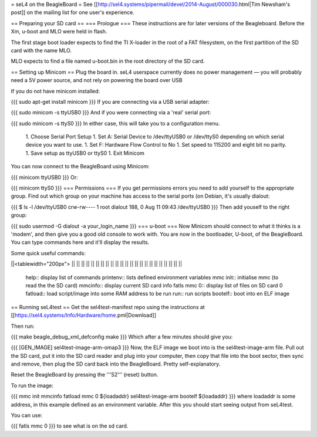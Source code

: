 = seL4 on the BeagleBoard =
See [[http://sel4.systems/pipermail/devel/2014-August/000030.html|Tim   Newsham's post]] on the mailing list for one user's experience.

== Preparing your SD card ==
=== Prologue ===
These instructions are for later versions of the Beagleboard.  Before   the Xm, u-boot and MLO were held in flash.

The first stage boot loader expects to find the TI X-loader in the   root of a FAT filesystem, on the first partition of the SD card with   the name MLO.

MLO expects to find a file named u-boot.bin in the root directory   of the SD card.

== Setting up Minicom ==
Plug the board in.  seL4 userspace currently does no power management — you will probably need a 5V power source, and not rely on powering the board over USB

If you do not have minicom installed:

{{{
sudo apt-get install minicom
}}}
If you are connecting via a USB serial adapter:

{{{
sudo minicom -s ttyUSB0
}}}
And if you were connecting via  a 'real' serial port:

{{{
sudo minicom -s ttyS0
}}}
In either case, this will take you to a configuration menu.

 1. Choose Serial Port Setup
 1. Set A: Serial Device to /dev/ttyUSB0   or /dev/ttyS0 depending on which serial device you want   to use.
 1. Set F: Hardware Flow Control to No
 1. Set speed to 115200 and eight bit no parity.
 1. Save setup as ttyUSB0 or ttyS0
 1. Exit Minicom

You can now connect to the BeagleBoard using Minicom:

{{{
minicom ttyUSB0
}}}
Or:

{{{
minicom ttyS0
}}}
=== Permissions ===
If you get permissions errors you need to add yourself to the appropriate group. Find out which group on your machine has access to the serial ports (on Debian, it's usually dialout:

{{{
$ ls -l /dev/ttyUSB0
crw-rw---- 1 root dialout 188, 0 Aug 11 09:43 /dev/ttyUSB0
}}}
Then add youself to the right group:

{{{
sudo usermod -G dialout -a your_login_name
}}}
=== u-boot ===
Now Minicom should connect to what it thinks is a 'modem', and then give you a good old console to work with. You are now in the bootloader, U-boot, of the BeagleBoard. You can type commands here and it'll display the results.

Some quick useful commands:

||<tablewidth="200px"> || ||
|| || ||
|| || ||
|| || ||
|| || ||
|| || ||
|| || ||
|| || ||


 help::  display list of commands
 printenv::  lists defined environment variables
 mmc init::  initialise mmc (to read the the SD card)
 mmcinfo::  display current SD card info
 fatls mmc 0::  display list of files on SD card 0
 fatload:: load script/image into some RAM address to be     run
 run:: run scripts
 bootelf:: boot into en ELF image

== Running seL4test ==
Get the sel4test-manifest repo using the instructions at [[https://sel4.systems/Info/Hardware/home.pml|Download]]

Then run:

{{{
make beagle_debug_xml_defconfig
make
}}}
Which after a few minutes should give you:

{{{
[GEN_IMAGE] sel4test-image-arm-omap3
}}}
Now, the ELF image we boot into is the sel4test-image-arm file. Pull out the SD card, put it into the SD card reader and plug into your computer, then copy that file into the boot sector, then sync and remove, then plug the SD card back into the BeagleBoard. Pretty self-explanatory.

Reset the BeagleBoard by pressing the '''S2''' (reset) button.

To run the image:

{{{
mmc init
mmcinfo
fatload mmc 0 ${loadaddr} sel4test-image-arm
bootelf ${loadaddr}
}}}
where loadaddr is some address, in this example defined as an environment variable. After this you should start seeing output from seL4test.

You can use:

{{{
fatls mmc 0
}}}
to see what is on the sd card.
